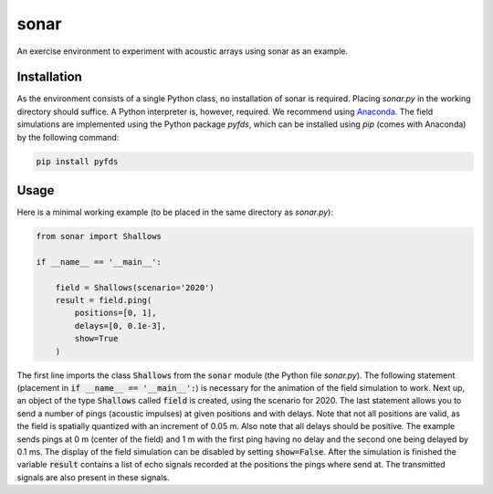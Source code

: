 =====
sonar
=====

An exercise environment to experiment with acoustic arrays using sonar as an example.


Installation
============

As the environment consists of a single Python class, no installation of sonar is required.
Placing *sonar.py* in the working directory should suffice.
A Python interpreter is, however, required.
We recommend using `Anaconda <https://www.anaconda.com/>`_.
The field simulations are implemented using the Python package *pyfds*, which can be installed
using *pip* (comes with Anaconda) by the following command:

.. code-block:: bash

    pip install pyfds

Usage
=====

Here is a minimal working example (to be placed in the same directory as *sonar.py*):

.. code-block:: python

    from sonar import Shallows

    if __name__ == '__main__':

        field = Shallows(scenario='2020')
        result = field.ping(
            positions=[0, 1],
            delays=[0, 0.1e-3],
            show=True
        )

The first line imports the class :code:`Shallows` from the :code:`sonar` module (the Python file
*sonar.py*).
The following statement (placement in :code:`if __name__ == '__main__':`) is necessary for
the animation of the field simulation to work.
Next up, an object of the type :code:`Shallows` called :code:`field` is created, using the
scenario for 2020.
The last statement allows you to send a number of pings (acoustic impulses) at given positions
and with delays.
Note that not all positions are valid, as the field is spatially quantized with an increment of
0.05 m.
Also note that all delays should be positive.
The example sends pings at 0 m (center of the field) and 1 m with the first ping having no delay
and the second one being delayed by 0.1 ms.
The display of the field simulation can be disabled by setting :code:`show=False`.
After the simulation is finished the variable :code:`result` contains a list of echo signals
recorded at the positions the pings where send at.
The transmitted signals are also present in these signals.
